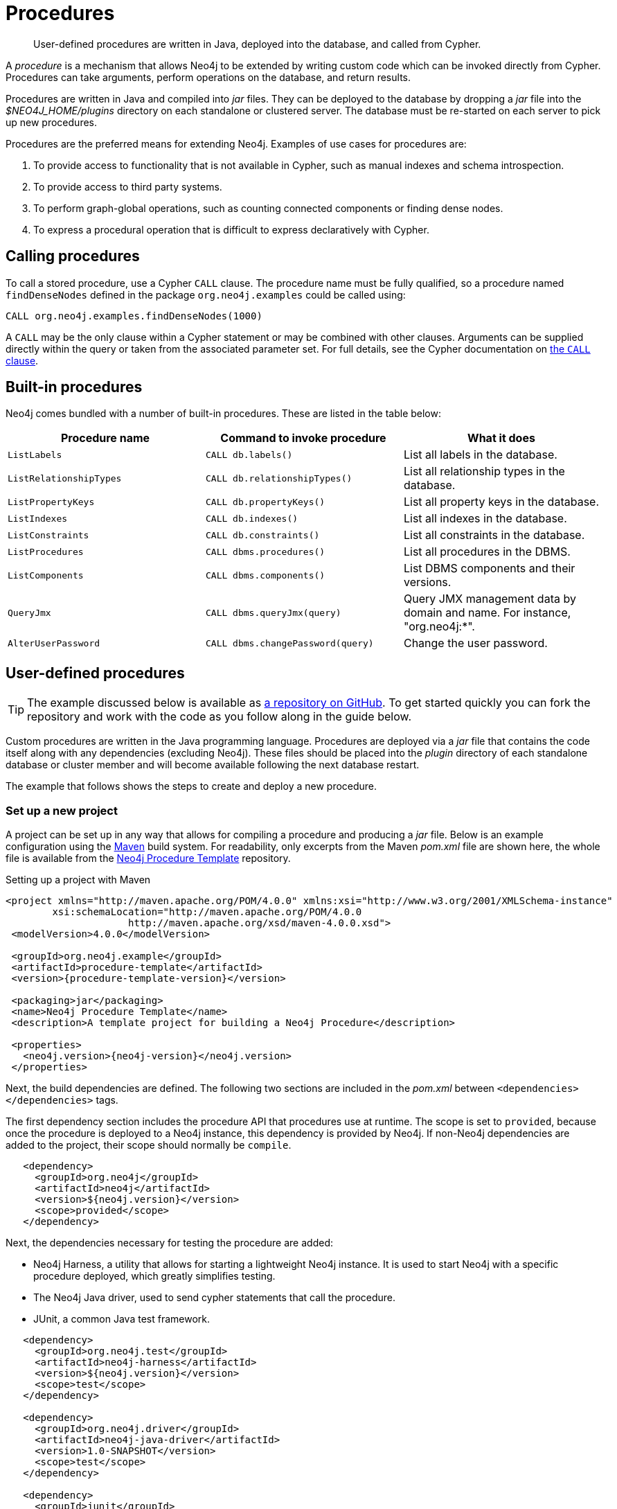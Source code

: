 [[procedures]]
= Procedures
:javadocs-base-uri: {java-reference-base-uri}/javadocs
:procedure-template-url: https://github.com/neo4j-examples/neo4j-procedure-template
:procedure-template-version: 1.0.0-SNAPSHOT
:query-call-uri: {developer-manual-base-uri}/cypher/#query-call

[abstract]
--
User-defined procedures are written in Java, deployed into the database, and called from Cypher.
--

A _procedure_ is a mechanism that allows Neo4j to be extended by writing custom code which can be invoked directly from Cypher.
Procedures can take arguments, perform operations on the database, and return results.

Procedures are written in Java and compiled into _jar_ files.
They can be deployed to the database by dropping a _jar_ file into the _$NEO4J_HOME/plugins_ directory on each standalone or clustered server.
The database must be re-started on each server to pick up new procedures.

Procedures are the preferred means for extending Neo4j.
Examples of use cases for procedures are:

. To provide access to functionality that is not available in Cypher, such as manual indexes and schema introspection.
. To provide access to third party systems.
. To perform graph-global operations, such as counting connected components or finding dense nodes.
. To express a procedural operation that is difficult to express declaratively with Cypher.


[[call-procedure]]
== Calling procedures

To call a stored procedure, use a Cypher `CALL` clause.
The procedure name must be fully qualified, so a procedure named `findDenseNodes` defined in the package `org.neo4j.examples` could be called using:

[source, cypher]
----
CALL org.neo4j.examples.findDenseNodes(1000)
----

A `CALL` may be the only clause within a Cypher statement or may be combined with other clauses.
Arguments can be supplied directly within the query or taken from the associated parameter set.
For full details, see the Cypher documentation on link:{query-call-uri}[the `CALL` clause].


[[built-in-procedures]]
== Built-in procedures

Neo4j comes bundled with a number of built-in procedures.
These are listed in the table below:

[options="header", cols="m,m,d"]
|===
| Procedure name        | Command to invoke procedure    | What it does
| ListLabels            | CALL db.labels()               | List all labels in the database.
| ListRelationshipTypes | CALL db.relationshipTypes()    | List all relationship types in the database.
| ListPropertyKeys      | CALL db.propertyKeys()         | List all property keys in the database.
| ListIndexes           | CALL db.indexes()              | List all indexes in the database.
| ListConstraints       | CALL db.constraints()          | List all constraints in the database.
| ListProcedures        | CALL dbms.procedures()          | List all procedures in the DBMS.
| ListComponents        | CALL dbms.components()          | List DBMS components and their versions.
| QueryJmx              | CALL dbms.queryJmx(query)       | Query JMX management data by domain and name. For instance, "org.neo4j:*".
| AlterUserPassword     | CALL dbms.changePassword(query) | Change the user password.
|===


[[user-defined-procedures]]
== User-defined procedures

[TIP]
--
The example discussed below is available as {procedure-template-url}[a repository on GitHub].
To get started quickly you can fork the repository and work with the code as you follow along in the guide below.
--

Custom procedures are written in the Java programming language.
Procedures are deployed via a _jar_ file that contains the code itself along with any dependencies (excluding Neo4j).
These files should be placed into the _plugin_ directory of each standalone database or cluster member and will become available following the next database restart.

The example that follows shows the steps to create and deploy a new procedure.


=== Set up a new project

A project can be set up in any way that allows for compiling a procedure and producing a _jar_ file.
Below is an example configuration using the https://maven.apache.org/[Maven] build system.
For readability, only excerpts from the Maven _pom.xml_ file are shown here, the whole file is available from the {procedure-template-url}[Neo4j Procedure Template] repository.

.Setting up a project with Maven
["source", "xml", "unnumbered", "2", "subs=attributes,specialcharacters"]
----
<project xmlns="http://maven.apache.org/POM/4.0.0" xmlns:xsi="http://www.w3.org/2001/XMLSchema-instance"
        xsi:schemaLocation="http://maven.apache.org/POM/4.0.0
                     http://maven.apache.org/xsd/maven-4.0.0.xsd">
 <modelVersion>4.0.0</modelVersion>

 <groupId>org.neo4j.example</groupId>
 <artifactId>procedure-template</artifactId>
 <version>{procedure-template-version}</version>

 <packaging>jar</packaging>
 <name>Neo4j Procedure Template</name>
 <description>A template project for building a Neo4j Procedure</description>

 <properties>
   <neo4j.version>{neo4j-version}</neo4j.version>
 </properties>
----

Next, the build dependencies are defined.
The following two sections are included in the _pom.xml_ between `<dependencies></dependencies>` tags.

The first dependency section includes the procedure API that procedures use at runtime.
The scope is set to `provided`, because once the procedure is deployed to a Neo4j instance, this dependency is provided by Neo4j.
If non-Neo4j dependencies are added to the project, their scope should normally be `compile`.

[source, xml]
----
   <dependency>
     <groupId>org.neo4j</groupId>
     <artifactId>neo4j</artifactId>
     <version>${neo4j.version}</version>
     <scope>provided</scope>
   </dependency>
----

Next, the dependencies necessary for testing the procedure are added:

* Neo4j Harness, a utility that allows for starting a lightweight Neo4j instance.
  It is used to start Neo4j with a specific procedure deployed, which greatly simplifies testing.
* The Neo4j Java driver, used to send cypher statements that call the procedure.
* JUnit, a common Java test framework.

[source, xml]
----
   <dependency>
     <groupId>org.neo4j.test</groupId>
     <artifactId>neo4j-harness</artifactId>
     <version>${neo4j.version}</version>
     <scope>test</scope>
   </dependency>

   <dependency>
     <groupId>org.neo4j.driver</groupId>
     <artifactId>neo4j-java-driver</artifactId>
     <version>1.0-SNAPSHOT</version>
     <scope>test</scope>
   </dependency>

   <dependency>
     <groupId>junit</groupId>
     <artifactId>junit</artifactId>
     <version>4.12</version>
     <scope>test</scope>
   </dependency>
----

Along with declaring the dependencies used by the procedure it is also necessary to define the steps that Maven will go through to build the project.
The goal is first to _compile_ the source, then to _package_ it in a _jar_ that can be deployed to a Neo4j instance.

[NOTE]
--
Procedures require at least Java 8, so the version `1.8` should be defined as the _source_ and _target version_ in the configuration for the Maven compiler plugin.
--

The https://maven.apache.org/plugins/maven-shade-plugin/[Maven Shade] plugin is used to package the compiled procedure.
It also includes all dependencies in the package, unless the dependency scope is set to _test_ or _provided_.

Once the procedure has been deployed to the _plugins_ directory of each Neo4j instance and the instances have restarted, the procedure is available for use.

[source, xml]
----
  <build>
   <plugins>
     <plugin>
       <artifactId>maven-compiler-plugin</artifactId>
       <configuration>
         <source>1.8</source>
         <target>1.8</target>
       </configuration>
     </plugin>
     <plugin>
       <artifactId>maven-shade-plugin</artifactId>
       <executions>
         <execution>
           <phase>package</phase>
           <goals>
             <goal>shade</goal>
           </goals>
         </execution>
       </executions>
     </plugin>
   </plugins>
  </build>
----


=== Writing integration tests

The test dependencies include _Neo4j Harness_ and _JUnit_.
These can be used to write integration tests for procedures.

First, we decide what the procedure should do, then we write a test that proves that it does it right.
Finally we write a procedure that passes the test.

Below is a template for testing a procedure that accesses Neo4j's full-text indexes from Cypher.

.Writing tests for procedures
[source, java]
----
package example;

import org.junit.Rule;
import org.junit.Test;
import org.neo4j.driver.v1.*;
import org.neo4j.graphdb.factory.GraphDatabaseSettings;
import org.neo4j.harness.junit.Neo4jRule;

import static org.hamcrest.core.IsEqual.equalTo;
import static org.junit.Assert.assertThat;
import static org.neo4j.driver.v1.Values.parameters;

public class ManualFullTextIndexTest
{
    // This rule starts a Neo4j instance for us
    @Rule
    public Neo4jRule neo4j = new Neo4jRule()

            // This is the Procedure we want to test
            .withProcedure( FullTextIndex.class );

    @Test
    public void shouldAllowIndexingAndFindingANode() throws Throwable
    {
        // In a try-block, to make sure we close the driver after the test
        try( Driver driver = GraphDatabase.driver( neo4j.boltURI() , Config.build().withEncryptionLevel( Config.EncryptionLevel.NONE ).toConfig() ) )
        {

            // Given I've started Neo4j with the FullTextIndex procedure class
            //       which my 'neo4j' rule above does.
            Session session = driver.session();

            // And given I have a node in the database
            long nodeId = session.run( "CREATE (p:User {name:'Brookreson'}) RETURN id(p)" )
                    .single()
                    .get( 0 ).asLong();

            // When I use the index procedure to index a node
            session.run( "CALL example.index({id}, ['name'])", parameters( "id", nodeId ) );

            // Then I can search for that node with lucene query syntax
            StatementResult result = session.run( "CALL example.search('User', 'name:Brook*')" );
            assertThat( result.single().get( "nodeId" ).asLong(), equalTo( nodeId ) );
        }
    }
}
----


[[writing-procedure]]
=== Writing a procedure

With the test in place, we write a procedure procedure that fulfils the expectations of the test.
The full example is available in the {procedure-template-url}[Neo4j Procedure Template] repository.

Particular things to note:

* All procedures are annotated `@Procedure`.
  Procedures that write to the database are additionally annotated `@PerformsWrites`.
* The _context_ of the procedure, which is the same as each resource that the procedure wants to use, is annotated `@Context`.
* The _input_ and _output_.

For more details, see the link:{javadocs-base-uri}/index.html?org/neo4j/procedure/Procedure.html[API documentation for procedures].

[NOTE]
--
The correct way to signal an error from within a procedure is to throw a `RuntimeException`.
--

// .Todo
// --
// * [ ] Input types
// * [ ] How to declare output
// * [ ] Injectable resources
// * [ ] Say that it's a _method_, not a _class_.
// --


[source, java]
----
package example;

import java.util.List;
import java.util.Map;
import java.util.Set;
import java.util.stream.Stream;

import org.neo4j.graphdb.GraphDatabaseService;
import org.neo4j.graphdb.Label;
import org.neo4j.graphdb.Node;
import org.neo4j.graphdb.index.Index;
import org.neo4j.graphdb.index.IndexManager;
import org.neo4j.logging.Log;
import org.neo4j.procedure.Context;
import org.neo4j.procedure.Name;
import org.neo4j.procedure.PerformsWrites;
import org.neo4j.procedure.Procedure;

import static org.neo4j.helpers.collection.MapUtil.stringMap;

/**
 * This is an example showing how you could expose Neo4j's full text indexes as
 * two procedures - one for updating indexes, and one for querying by label and
 * the lucene query language.
 */
public class FullTextIndex
{
    // Only static fields and @Context-annotated fields are allowed in
    // Procedure classes. This static field is the configuration we use
    // to create full-text indexes.
    private static final Map<String,String> FULL_TEXT =
            stringMap( IndexManager.PROVIDER, "lucene", "type", "fulltext" );

    // This field declares that we need a GraphDatabaseService
    // as context when any procedure in this class is invoked
    @Context
    public GraphDatabaseService db;

    // This gives us a log instance that outputs messages to the
    // standard log, `neo4j.log`
    @Context
    public Log log;

    /**
     * This declares the first of two procedures in this class - a
     * procedure that performs queries in a manual index.
     *
     * It returns a Stream of Records, where records are
     * specified per procedure. This particular procedure returns
     * a stream of {@link SearchHit} records.
     *
     * The arguments to this procedure are annotated with the
     * {@link Name} annotation and define the position, name
     * and type of arguments required to invoke this procedure.
     * There is a limited set of types you can use for arguments,
     * these are as follows:
     *
     * <ul>
     *     <li>{@link String}</li>
     *     <li>{@link Long} or {@code long}</li>
     *     <li>{@link Double} or {@code double}</li>
     *     <li>{@link Number}</li>
     *     <li>{@link Boolean} or {@code boolean}</li>
     *     <li>{@link java.util.Map} with key {@link String} and value {@link Object}</li>
     *     <li>{@link java.util.List} of elements of any valid argument type, including {@link java.util.List}</li>
     *     <li>{@link Object}, meaning any of the valid argument types</li>
     * </ul>
     *
     * @param label the label name to query by
     * @param query the lucene query, for instance `name:Brook*` to
     *              search by property `name` and find any value starting
     *              with `Brook`. Please refer to the Lucene Query Parser
     *              documentation for full available syntax.
     * @return the nodes found by the query
     */
    @Procedure("example.search")
    @PerformsWrites
    public Stream<SearchHit> search( @Name("label") String label,
                                     @Name("query") String query )
    {
        String index = indexName( label );

        // Avoid creating the index, if it's not there we won't be
        // finding anything anyway!
        if( !db.index().existsForNodes( index ))
        {
            // Just to show how you'd do logging
            log.debug( "Skipping index query since index does not exist: `%s`", index );
            return Stream.empty();
        }

        // If there is an index, do a lookup and convert the result
        // to our output record.
        return db.index()
                .forNodes( index )
                .query( query )
                .stream()
                .map( SearchHit::new );
    }

    /**
     * This is the second procedure defined in this class, it is used to update the
     * index with nodes that should be queryable. You can send the same node multiple
     * times, if it already exists in the index the index will be updated to match
     * the current state of the node.
     *
     * This procedure works largely the same as {@link #search(String, String)},
     * with two notable differences. One, it is annotated with {@link PerformsWrites},
     * which is <i>required</i> if you want to perform updates to the graph in your
     * procedure.
     *
     * Two, it returns {@code void} rather than a stream. This is simply a short-hand
     * for saying our procedure always returns an empty stream of empty records.
     *
     * @param nodeId the id of the node to index
     * @param propKeys a list of property keys to index, only the ones the node
     *                 actually contains will be added
     */
    @Procedure("example.index")
    @PerformsWrites
    public void index( @Name("nodeId") long nodeId,
                       @Name("properties") List<String> propKeys )
    {
        Node node = db.getNodeById( nodeId );

        // Load all properties for the node once and in bulk,
        // the resulting set will only contain those properties in `propKeys`
        // that the node actually contains.
        Set<Map.Entry<String,Object>> properties =
                node.getProperties( propKeys.toArray( new String[0] ) ).entrySet();

        // Index every label (this is just as an example, we could filter which labels to index)
        for ( Label label : node.getLabels() )
        {
            Index<Node> index = db.index().forNodes( indexName( label.name() ), FULL_TEXT );

            // In case the node is indexed before, remove all occurrences of it so
            // we don't get old or duplicated data
            index.remove( node );

            // And then index all the properties
            for ( Map.Entry<String,Object> property : properties )
            {
                index.add( node, property.getKey(), property.getValue() );
            }
        }
    }


    /**
     * This is the output record for our search procedure. All procedures
     * that return results return them as a Stream of Records, where the
     * records are defined like this one - customized to fit what the procedure
     * is returning.
     *
     * The fields must be one of the following types:
     *
     * <ul>
     *     <li>{@link String}</li>
     *     <li>{@link Long} or {@code long}</li>
     *     <li>{@link Double} or {@code double}</li>
     *     <li>{@link Number}</li>
     *     <li>{@link Boolean} or {@code boolean}</li>
     *     <li>{@link org.neo4j.graphdb.Node}</li>
     *     <li>{@link org.neo4j.graphdb.Relationship}</li>
     *     <li>{@link org.neo4j.graphdb.Path}</li>
     *     <li>{@link java.util.Map} with key {@link String} and value {@link Object}</li>
     *     <li>{@link java.util.List} of elements of any valid field type, including {@link java.util.List}</li>
     *     <li>{@link Object}, meaning any of the valid field types</li>
     * </ul>
     */
    public static class SearchHit
    {
        // This records contain a single field named 'nodeId'
        public long nodeId;

        public SearchHit( Node node )
        {
            this.nodeId = node.getId();
        }
    }

    private String indexName( String label )
    {
        return "label-" + label;
    }
}
----
